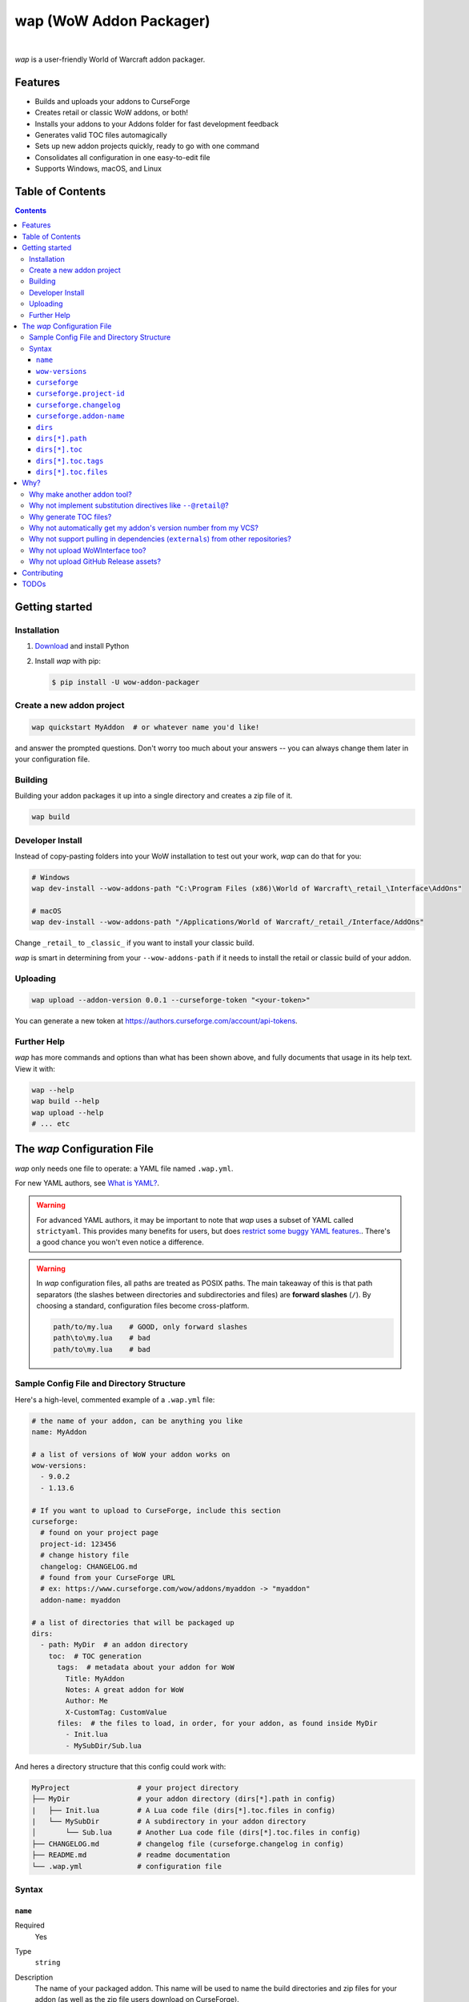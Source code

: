 wap (WoW Addon Packager)
========================

.. image:: https://github.com/t-mart/wap/actions/workflows/ci.yml/badge.svg?branch=master
   :target: https://github.com/t-mart/wap/actions/workflows/ci.yml
   :alt: GitHub Actions status for master branch

.. image:: https://codecov.io/gh/t-mart/wap/branch/master/graph/badge.svg?token=AVOA4QWTBL
   :target: https://codecov.io/gh/t-mart/wap
   :alt: Code Coverage on codecov.io

.. image:: https://img.shields.io/pypi/v/wow-addon-packager
   :target: https://pypi.org/project/wow-addon-packager/
   :alt: Latest release on PyPI

.. image:: https://img.shields.io/badge/code%20style-black-000000.svg
   :target: https://github.com/psf/black
   :alt: Code styled with black

.. image:: https://img.shields.io/github/license/t-mart/wap
   :target: https://github.com/t-mart/wap/blob/master/LICENSE
   :alt: MIT licensed

|

*wap* is a user-friendly World of Warcraft addon packager.

.. image:: https://raw.githubusercontent.com/t-mart/wap/master/docs/demo.gif
   :alt: wap demo

Features
--------

- Builds and uploads your addons to CurseForge
- Creates retail or classic WoW addons, or both!
- Installs your addons to your Addons folder for fast development feedback
- Generates valid TOC files automagically
- Sets up new addon projects quickly, ready to go with one command
- Consolidates all configuration in one easy-to-edit file
- Supports Windows, macOS, and Linux

Table of Contents
-----------------

.. contents::

Getting started
---------------

Installation
************

1. `Download <https://www.python.org/downloads/>`_ and install Python
2. Install *wap* with pip:

   .. code-block:: console

      $ pip install -U wow-addon-packager

Create a new addon project
**************************

.. code-block:: console

  wap quickstart MyAddon  # or whatever name you'd like!

and answer the prompted questions. Don't worry too much about your answers -- you can
always change them later in your configuration file.

Building
********

Building your addon packages it up into a single directory and creates a zip file of it.

.. code-block:: console

  wap build

Developer Install
*****************

Instead of copy-pasting folders into your WoW installation to test out your work, *wap*
can do that for you:

.. code-block:: console

  # Windows
  wap dev-install --wow-addons-path "C:\Program Files (x86)\World of Warcraft\_retail_\Interface\AddOns"

  # macOS
  wap dev-install --wow-addons-path "/Applications/World of Warcraft/_retail_/Interface/AddOns"

Change ``_retail_`` to ``_classic_`` if you want to install your classic build.

*wap* is smart in determining from your ``--wow-addons-path`` if it needs to install
the retail or classic build of your addon.

Uploading
*********

.. code-block:: console

  wap upload --addon-version 0.0.1 --curseforge-token "<your-token>"

You can generate a new token at `<https://authors.curseforge.com/account/api-tokens>`_.

Further Help
************

*wap* has more commands and options than what has been shown above, and fully documents
that usage in its help text. View it with:

.. code-block:: console

  wap --help
  wap build --help
  wap upload --help
  # ... etc

The *wap* Configuration File
----------------------------

*wap* only needs one file to operate: a YAML file named ``.wap.yml``.

For new YAML authors, see `What is YAML? <https://blog.stackpath.com/yaml/>`_.

.. warning::
  For advanced YAML authors, it may be important to note that *wap* uses a subset of
  YAML called ``strictyaml``. This provides many benefits for users, but does
  `restrict some buggy YAML features. <https://hitchdev.com/strictyaml/#design-justifications>`_.
  There's a good chance you won't even notice a difference.

.. warning::
  In *wap* configuration files, all paths are treated as POSIX paths. The main takeaway
  of this is that path separators (the slashes between directories and subdirectories
  and files) are **forward slashes** (``/``). By choosing a standard, configuration
  files become cross-platform.

  .. code-block:: yaml

     path/to/my.lua    # GOOD, only forward slashes
     path\to\my.lua    # bad
     path/to\my.lua    # bad

Sample Config File and Directory Structure
******************************************

Here's a high-level, commented example of a ``.wap.yml`` file:

.. code-block:: yaml

  # the name of your addon, can be anything you like
  name: MyAddon

  # a list of versions of WoW your addon works on
  wow-versions:
    - 9.0.2
    - 1.13.6

  # If you want to upload to CurseForge, include this section
  curseforge:
    # found on your project page
    project-id: 123456
    # change history file
    changelog: CHANGELOG.md
    # found from your CurseForge URL
    # ex: https://www.curseforge.com/wow/addons/myaddon -> "myaddon"
    addon-name: myaddon

  # a list of directories that will be packaged up
  dirs:
    - path: MyDir  # an addon directory
      toc:  # TOC generation
        tags:  # metadata about your addon for WoW
          Title: MyAddon
          Notes: A great addon for WoW
          Author: Me
          X-CustomTag: CustomValue
        files:  # the files to load, in order, for your addon, as found inside MyDir
          - Init.lua
          - MySubDir/Sub.lua

And heres a directory structure that this config could work with:

.. code-block::

   MyProject                # your project directory
   ├── MyDir                # your addon directory (dirs[*].path in config)
   |   ├── Init.lua         # A Lua code file (dirs[*].toc.files in config)
   |   └── MySubDir         # A subdirectory in your addon directory
   │       └── Sub.lua      # Another Lua code file (dirs[*].toc.files in config)
   ├── CHANGELOG.md         # changelog file (curseforge.changelog in config)
   ├── README.md            # readme documentation
   └── .wap.yml             # configuration file

Syntax
******

``name``
^^^^^^^^

Required
  Yes

Type
  ``string``

Description
  The name of your packaged addon. This name will be used to name the build directories
  and zip files for your addon (as well as the zip file users download on CurseForge).

  You can name this anything you want.

``wow-versions``
^^^^^^^^^^^^^^^^

Required
  Yes

Type
  ``sequence``

Description
  The versions of World of Warcraft that your addon supports. *wap* will create
  different builds for each version in the output directory.

  Each version must be in the form "``x.y.z``", where ``x``, ``y``, and ``z`` are
  non-negative integers.

  You must at least supply one of these, and can at most supply two (for retail and
  classic).

  *wap* uses these versions for a few things:

  - To properly generate your TOC file with the right ``## Interface`` tag
  - To mark on CurseForge which version your addon supports
  - To ``dev-install`` the right build into the right WoW AddOns path. For example a
    classic addon build should not go into a
    ``World of Warcraft/_retail_/Interface/AddOns`` directory.

``curseforge``
^^^^^^^^^^^^^^

Required
  No

Type
  ``map``

Description
  If you want to upload your project to CurseForge, include this section.

``curseforge.project-id``
^^^^^^^^^^^^^^^^^^^^^^^^^

Required
  Yes

Type
  ``string``

Description
  The project id as found on your CurseForge addon's page. This field tells wap
  what addon page to upload to.

  .. image:: https://raw.githubusercontent.com/t-mart/wap/master/docs/project-id.png
    :alt: Where to find your CurseForge project id

``curseforge.changelog``
^^^^^^^^^^^^^^^^^^^^^^^^

Required
  Yes

Type
  ``string``

Description
  The path *relative to this config file* of your changelog file. This file should
  contain a helpful history of changes to your addon over time. There are no
  requirements for the contents of this file -- it just needs to exist. You may leave
  it blank if you're just starting out.

  See the `Sample Config File and Directory Structure`_ section for an example on where
  this file is expected to be inside your project.

  This field is required because CurseForge requires it. Each file on your Files page
  is accompanied by a changelog.

  CurseForge aside, maintaining a changelog is a good practice. Not only is this helpful
  to your users, but it's also helpful to your collaborators. It's extremely common to
  see changelog files in source code repositories.

  CurseForge supports three changelog formats:

  - ``markdown``
  - ``html``
  - ``text``

  *wap* will try to chose the correct format based on the extension of the file you
  provide for this field. It does so according to the following mapping:

  +-----------------+-------------------+
  | File Extension  | ``changelogType`` |
  +=================+===================+
  | ``.md``         | ``markdown``      |
  +-----------------+-------------------+
  | ``.markdown``   | ``markdown``      |
  +-----------------+-------------------+
  | ``.html``       | ``html``          |
  +-----------------+-------------------+
  | ``.txt``        | ``text``          |
  +-----------------+-------------------+
  | All other cases | ``text``          |
  +-----------------+-------------------+

``curseforge.addon-name``
^^^^^^^^^^^^^^^^^^^^^^^^^

Required
  Yes

Type
  ``string``

Description
  The string of the name of your addon as it is found in your addon's CurseForge
  URL.

  While not strictly necessary, this helps *wap* provide better output for you in the
  form of URLs that you can copy-paste into your browser.

  For example, if your addon's URL is
  ``https://www.curseforge.com/wow/addons/dpsbooster``, then you would use the string
  ``dpsbooster`` here.

``dirs``
^^^^^^^^

Required
  Yes

Type
  ``sequence``

Description
  A sequence of directories to include in your packaged addon.

  Many small addons will only contain a single ``dirs`` entry, but more complex ones
  will have many.

``dirs[*].path``
^^^^^^^^^^^^^^^^

Required
  Yes

Type
  ``string``

Description
  The path *relative to this config file* of the directory you'd like to include in your
  packaged addon.

  See the `Sample Config File and Directory Structure`_ section for an example on where
  this directory is expected to be inside your project.

  This cannot be a file -- only directories are installable into WoW addons folders.

``dirs[*].toc``
^^^^^^^^^^^^^^^

Required
  Yes

Type
  ``map``

Description
  A mapping of ``tags`` and ``files`` from which to generate your TOC file.

  For more information on why TOC file generation is a good thing, see
  `Why generate TOC files?`_.

``dirs[*].toc.tags``
^^^^^^^^^^^^^^^^^^^^

Required
  Yes

Type
  ``map``

Description
  A mapping of key-value pairs to include in the generated TOC file. The keys and values
  will be interpreted as strings.

  Use this section to provide things like the ``Title``, ``Notes`` (description), and
  any other WoW-specified tags. A full list of supported tags may be found at the
  WoW Gamepedia
  `TOC format article <https://wow.gamepedia.com/TOC_format#Display_in_the_addon_list>`_.
  Custom tags can be added too, and should be prefixed with ``X-``.

  To demonstrate, a ``tags`` section that looks like this:

  .. code-block:: yaml

    tags:
      Title: MyAddon
      Notes: This is my addon
      X-Custom-Tag: CustomValue

  will produce a TOC file with this content:

  .. code-block::

    ## Title: MyAddon
    ## Notes: This is my addon
    ## X-Custom-Tag: CustomValue

  .. warning::
    **You should not provide the ``Interface`` and ``Version`` tags!** *wap* generates
    those tags for you. You can override them, but it is not recommended.

``dirs[*].toc.files``
^^^^^^^^^^^^^^^^^^^^^

Required
  Yes

Type
  ``sequence``

Description
  A sequence of paths *relative to* `dirs[*].path`_  that specify the Lua (or XML) files
  your addon should load. The order of this sequence is respected in the generated TOC
  file.

  See the `Sample Config File and Directory Structure`_ section for an example on where
  these files are expected to be inside your project.

  To demonstrate, a ``files`` section that looks like this:

  .. code-block:: yaml

    files:
      - Init.lua
      - Core.lua

  will produce a TOC file with this content:

  .. code-block::

    Init.lua
    Core.lua

  Additionally, the files here are validated to ensure they actually exist. File that do
  not exist almost certainly indicate an bug, so *wap* will abort if such a case is
  found and print the missing file.

Why?
----

Why make another addon tool?
****************************

*wap* is a reimagining of how developers create addons. The most popular current
solution is probably the `packager <https://github.com/BigWigsMods/packager>`_ project,
I think there are some design flaws that needed revisiting. Namely, it:

- Encourages the use substitution directives (e.g. ``--@keyword@``) to solve problems,
  which are:

  * difficult to read, write, and maintain
  * slow to process (some of my builds take
    `7+ minutes at this step <https://github.com/t-mart/ItemVersion/runs/1864902187>`_!)
  * impossible to run `static analysis <https://github.com/mpeterv/luacheck>`_ on

- Conflates for dependencies (``externals``) and source code repositories. They are not
  the same thing.
- Presumes your entire repository should be packaged up, which is awkward and
  heavy-handed for most modern projects and requires ``ignore``-ing many files.
- Mandates the use of certain version control processes, which are inaccessible for
  beginning developers.
- Reads its configuration from several files (``.pkgmeta`` and ``.toc`` files).

Why not implement substitution directives like ``--@retail@``?
**************************************************************

Let's compare two examples:

**With substitution directives**

.. code-block:: lua

  -- WITH SUBSTITUTION DIRECTIVES
  local wowVersion = "retail"
  --[===[@non-retail@
  local wowVersion = "classic"
  --@end-non-retail@]===]
  print("Hi, I'm running on " .. wowVersion .. " WoW!")

The above code will built differently for retail and classic builds. This makes it easy
to introduce bugs because developers have to keep in mind how the code differs in each
case. It is no longer Lua code -- it is an overloading of Lua comments into a
preprocessing language with its own esoteric syntax and keyword names.

Additionally, you can't run static analyzers like
`luacheck <https://github.com/mpeterv/luacheck>`_ on this code.

**With pure lua code and the WoW API**

.. code-block:: lua

  -- WITH THE WOW API
  local wowVersion = "retail"
  if WOW_PROJECT_ID == WOW_PROJECT_CLASSIC then
    wowVersion = "classic"
  end
  print("Hi, I'm running on " .. wowVersion .. " WoW!")

This code is clear in its intentions. It's simply Lua code, and it leverages the WoW
API we have at hand to do the job. And, it can be statically analyzed.

And this is just the Lua. Substitution directives also exist for TOC and XML files:

- The main case for substitution in TOC files is to handle the ``Interface`` tag, which
  *wap* can do for you.
- For XML, there may be a valid use case. But, there's almost no reason to be writing
  XML. Lua can do everything that WoW XML can.

In closing, the main point is here is that there are programmatic ways to do everything
substitution directives do in your Lua code, but in a better way. And TOC file
generation is handled by *wap* itself.

Why generate TOC files?
***********************

There are two main reasons:

- Cut down on duplication. If you need to upload a retail AND a classic version, you'd
  otherwise need to create 2 nearly identical TOC files that only differ in their
  ``Interface`` tags.

  So instead, by centralizing TOC contents into the ``.wap.yml``, *wap* can generate
  your TOC file with your tags and files AND the correct ``Interface`` for the version
  of WoW you are targeting.

- TOC validation. *wap* validates that:

  * Any files listed actually exist within that folder
  * Any custom tags are prefixed with ``X-``, which is necessary for them to be
    retrievable by
    `GetAddOnMetadata <https://wowwiki-archive.fandom.com/wiki/API_GetAddOnMetadata>`_.


Why not automatically get my addon's version number from my VCS?
****************************************************************

In the spirit of keeping *wap* (and addon development in general!) accessible, I don't
want to force your hand on your addon's development process and tooling.

Besides, if you insist, you can extract a version from your VCS and use it as the
argument to any *wap* commands that accept it.

Why not support pulling in dependencies (``externals``) from other repositories?
********************************************************************************

For a variety of reasons:

- Source code repositories are not releases. That is not their purpose. Source code
  repositories are filled with all sorts of things like READMEs and ``.gitignore`` files
  and tests and documentation and the list the goes on and on... And none of that has to
  do with the Lua code that you're really after.

  That Lua code belongs in a deliberate release asset (file/zip/etc) by the project
  owner, cleansed and packaged in a way you can include in your addon.

  Unfortunately, Lua does not have a distribution format and/or package repository (e.g.
  PyPI for Python, Maven Central for Java, Docker Hub for Docker, etc). But source
  code repositories are not the drop-in replacement.

- Even if you do have dependency repository that's tolerably clean and packaged in its
  natural form, that repository is actually a development-time dependency, not a
  release-time dependency like other addon packagers imply. It needs to be *inside* your
  codebase while you write your code. Otherwise, you're coding on hope.

  * Other addon packagers don't even require a commit hash/tag to be specified, so you
    can't even be sure what of what code will be included with your addon in those
    cases. Dependencies shouldn't be changing *at all* unless you've deliberately
    upgraded them.

- It slows down your release process to redownload dependencies. Pulling them into
  source code once is much faster.

- Finally, this is just feature bloat for *wap*. It's excessive to write a ``git clone``
  and/or ``svn checkout`` runner when you can run those tools better yourself. It opens
  up a huge surface area of support if *wap* would need to be able to run those tools
  itself.

TLDR: *wap* could, but it won't. **Copy your dependencies into your project from an
official release of that dependency, or from the its repository if that is all they
offer.**

Why not upload WoWInterface too?
********************************

The momentum of the WoW community points towards CurseForge.

I actually have written WoWInterface support, but removed it because I don't think many
users would want it.

If I'm wrong about that, please create an issue and we can discuss and reassess.

Why not upload GitHub Release assets?
*************************************

- It requires that a tag is exists in the repository, which is a prerequisite for a
  GitHub release. I don't want to force your hand on your development process.

- It adds the GitHub API itself as a dependency, which is a moving target.

- It's something that other tools already do better.

Instead, I kindly suggest you incorporate something like
`Github CLI <https://cli.github.com/>` or
`upload-release-asset <https://github.com/actions/upload-release-asset>`_ into your
build process in conjunction with *wap* if you want this feature. For *wap*, it's too
much bloat for too little gain.

Contributing
------------

See `CONTRIBUTING.rst <CONTRIBUTING.rst>`_.

TODOs
-----

- localization via curseforge?
- Dockerfile
- Dockerfile github action `<https://docs.github.com/en/actions/creating-actions/creating-a-docker-container-action>`_
